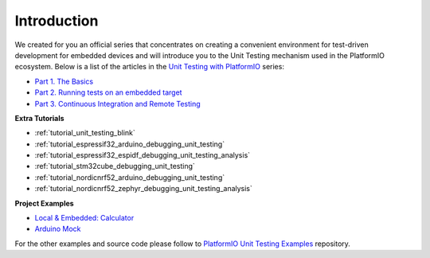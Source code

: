 ..  Copyright (c) 2014-present PlatformIO <contact@platformio.org>
    Licensed under the Apache License, Version 2.0 (the "License");
    you may not use this file except in compliance with the License.
    You may obtain a copy of the License at
       http://www.apache.org/licenses/LICENSE-2.0
    Unless required by applicable law or agreed to in writing, software
    distributed under the License is distributed on an "AS IS" BASIS,
    WITHOUT WARRANTIES OR CONDITIONS OF ANY KIND, either express or implied.
    See the License for the specific language governing permissions and
    limitations under the License.

Introduction
------------

We created for you an official series that concentrates on creating a
convenient environment for test-driven development for embedded devices
and will introduce you to the Unit Testing mechanism used in
the PlatformIO ecosystem. Below is a list of the articles in the
`Unit Testing with PlatformIO <https://piolabs.com/blog/insights/unit-testing-part-1.html>`_ series:

* `Part 1. The Basics <https://piolabs.com/blog/insights/unit-testing-part-1.html>`_
* `Part 2. Running tests on an embedded target <https://piolabs.com/blog/insights/unit-testing-part-2.html>`_
* `Part 3. Continuous Integration and Remote Testing <https://piolabs.com/blog/insights/unit-testing-part-3.html>`_

**Extra Tutorials**

* :ref:`tutorial_unit_testing_blink`
* :ref:`tutorial_espressif32_arduino_debugging_unit_testing`
* :ref:`tutorial_espressif32_espidf_debugging_unit_testing_analysis`
* :ref:`tutorial_stm32cube_debugging_unit_testing`
* :ref:`tutorial_nordicnrf52_arduino_debugging_unit_testing`
* :ref:`tutorial_nordicnrf52_zephyr_debugging_unit_testing_analysis`

**Project Examples**

* `Local & Embedded: Calculator <https://github.com/platformio/platformio-examples/tree/develop/unit-testing/calculator>`__
* `Arduino Mock <https://github.com/platformio/platformio-examples/tree/develop/unit-testing/arduino-mock>`_

For the other examples and source code please follow to
`PlatformIO Unit Testing Examples <https://github.com/platformio/platformio-examples/tree/develop/unit-testing>`_ repository.
